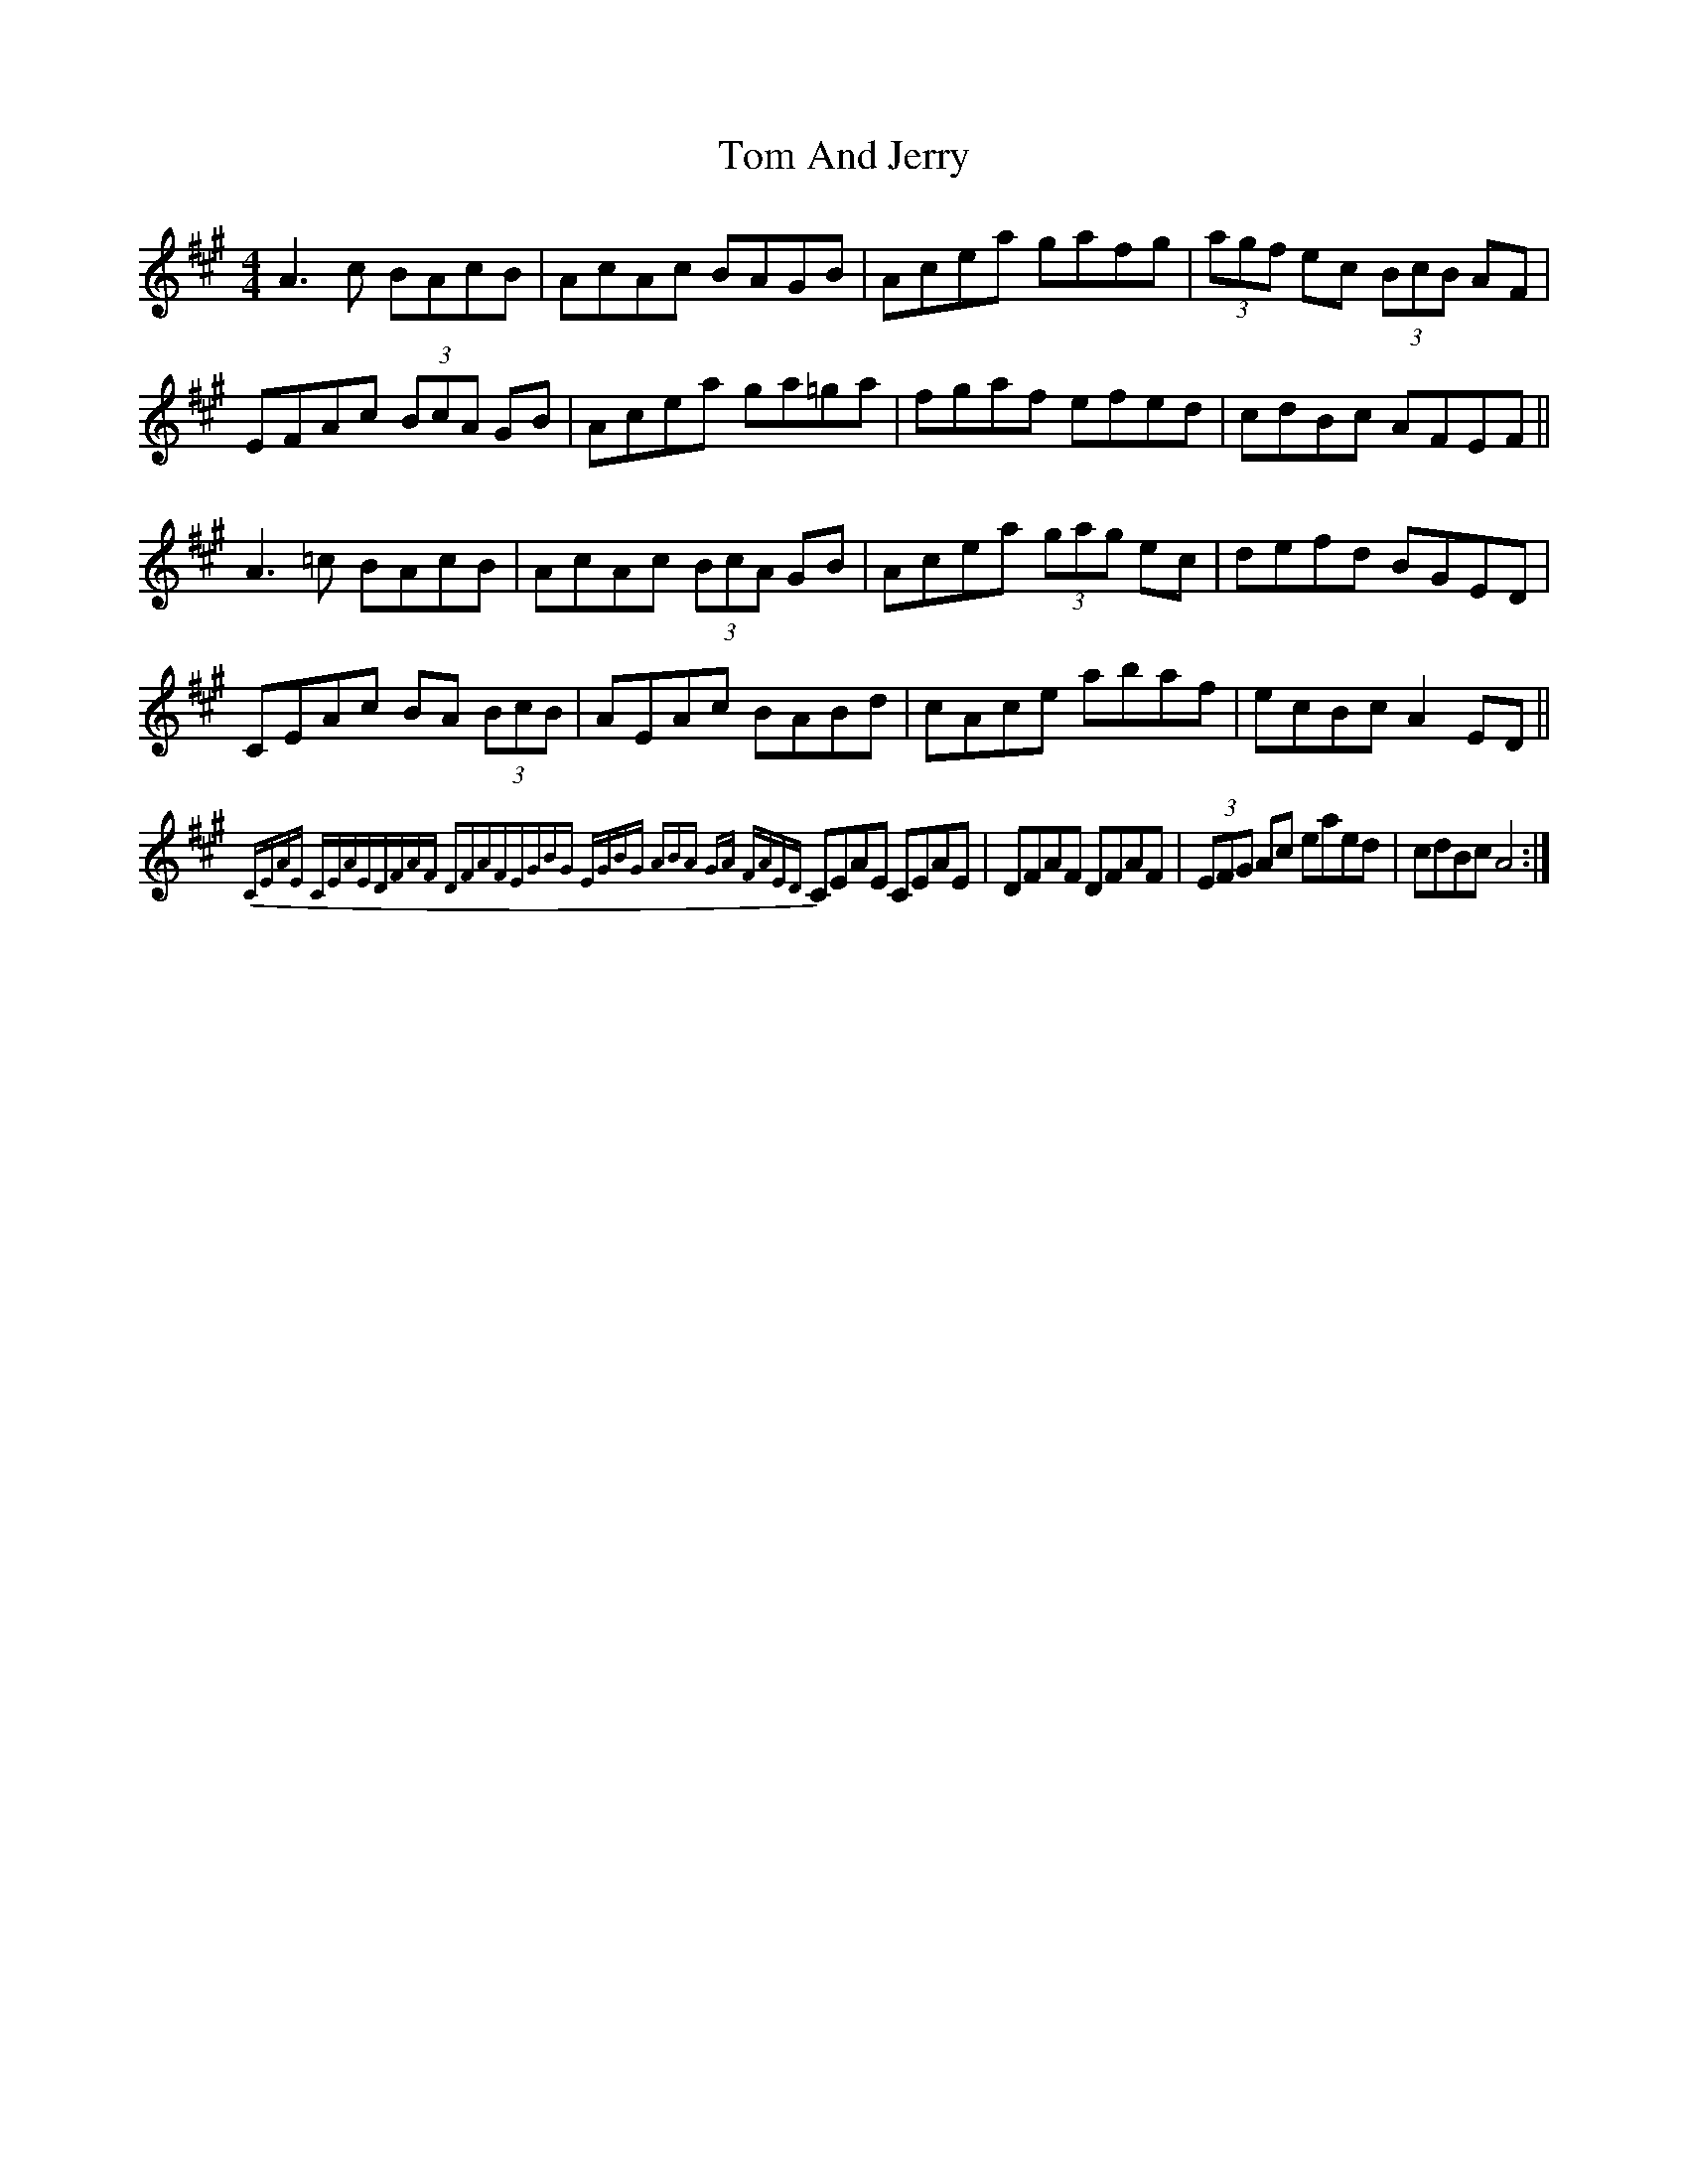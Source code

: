 X: 40304
T: Tom And Jerry
R: reel
M: 4/4
K: Amajor
A3c BAcB|AcAc BAGB|Acea gafg|(3 agf ec (3 BcB AF|
EFAc (3BcA GB|Acea ga=ga|fgaf efed|cdBc AFEF||
A3 =c BAcB|AcAc (3 BcA GB|Acea (3 gag ec|defd BGED|
CEAc BA (3BcB|AEAc BABd|cAce abaf|ecBc A2 ED||
{|:CEAE CEAE|DFAF DFAF|EGBG EGBG|(3 ABA GA FAED|
CEAE CEAE|DFAF DFAF|(3 EFG Ac eaed|cdBc A4:|

